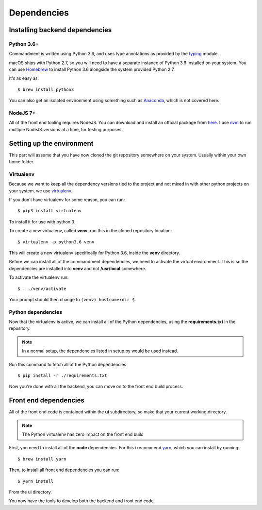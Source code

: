 Dependencies
============


Installing backend dependencies
-------------------------------

Python 3.6+
^^^^^^^^^^^

Commandment is written using Python 3.6, and uses type annotations as provided by the
`typing <https://docs.python.org/3/library/typing.html>`_ module.

macOS ships with Python 2.7, so you will need to have a separate instance of Python 3.6 installed on your system.
You can use `Homebrew <https://brew.sh>`_ to install Python 3.6 alongside the system provided Python 2.7.

It's as easy as::

    $ brew install python3

You can also get an isolated environment using something such as `Anaconda <https://www.continuum.io/downloads>`_, which
is not covered here.

NodeJS 7+
^^^^^^^^^

All of the front end tooling requires NodeJS. You can download and install an official package from `here <https://nodejs.org/en/>`_.
I use `nvm <https://github.com/creationix/nvm>`_ to run multiple NodeJS versions at a time, for testing purposes.

Setting up the environment
--------------------------

This part will assume that you have now cloned the git repository somewhere on your system. Usually within your own
home folder.

Virtualenv
^^^^^^^^^^

Because we want to keep all the dependency versions tied to the project and not mixed in with other python projects on
your system, we use `virtualenv <https://virtualenv.pypa.io/en/stable/>`_.

If you don't have virtualenv for some reason, you can run::

    $ pip3 install virtualenv

To install it for use with python 3.

To create a new virtualenv, called **venv**, run this in the cloned repository location::

    $ virtualenv -p python3.6 venv

This will create a new virtualenv specifically for Python 3.6, inside the **venv** directory.

Before we can install all of the commandment dependencies, we need to activate the virtual environment. This is so the
dependencies are installed into **venv** and not **/usr/local** somewhere.

To activate the virtualenv run::

    $ . ./venv/activate

Your prompt should then change to ``(venv) hostname:dir $``.

Python dependencies
^^^^^^^^^^^^^^^^^^^

Now that the virtualenv is active, we can install all of the Python dependencies, using the **requirements.txt** in the
repository.

.. note:: In a normal setup, the dependencies listed in setup.py would be used instead.

Run this command to fetch all of the Python dependencies::

    $ pip install -r ./requirements.txt

Now you're done with all the backend, you can move on to the front end build process.

Front end dependencies
----------------------

All of the front end code is contained within the **ui** subdirectory, so make that your current working directory.

.. note:: The Python virtualenv has zero impact on the front end build

First, you need to install all of the **node** dependencies. For this i recommend `yarn <https://yarnpkg.com>`_, which you
can install by running::

    $ brew install yarn

Then, to install all front end dependencies you can run::

    $ yarn install

From the ui directory.

You now have the tools to develop both the backend and front end code.


